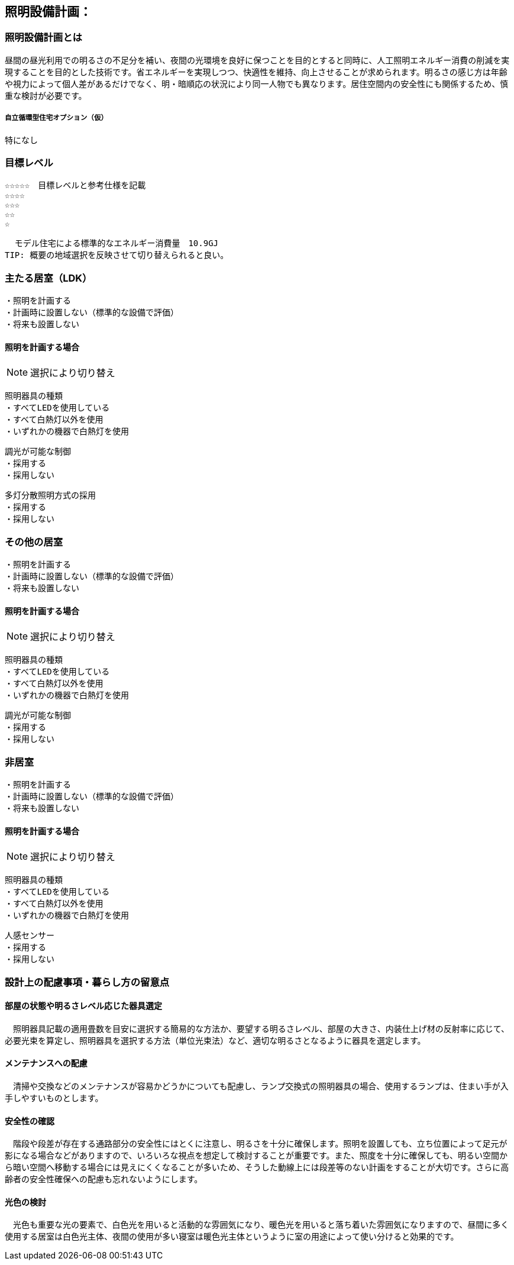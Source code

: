 
== 照明設備計画：

=== 照明設備計画とは
昼間の昼光利用での明るさの不足分を補い、夜間の光環境を良好に保つことを目的とすると同時に、人工照明エネルギー消費の削減を実現することを目的とした技術です。省エネルギーを実現しつつ、快適性を維持、向上させることが求められます。明るさの感じ方は年齢や視力によって個人差があるだけでなく、明・暗順応の状況により同一人物でも異なります。居住空間内の安全性にも関係するため、慎重な検討が必要です。

===== 自立循環型住宅オプション（仮）
  特になし
  
=== 目標レベル
  ☆☆☆☆☆　目標レベルと参考仕様を記載
  ☆☆☆☆
  ☆☆☆
  ☆☆
  ☆
  
  モデル住宅による標準的なエネルギー消費量　10.9GJ
TIP: 概要の地域選択を反映させて切り替えられると良い。

=== 主たる居室（LDK）
 ・照明を計画する
 ・計画時に設置しない（標準的な設備で評価）
 ・将来も設置しない
 
==== 照明を計画する場合
NOTE: 選択により切り替え

 照明器具の種類
 ・すべてLEDを使用している
 ・すべて白熱灯以外を使用
 ・いずれかの機器で白熱灯を使用
 
 調光が可能な制御
 ・採用する
 ・採用しない
 
 多灯分散照明方式の採用
 ・採用する
 ・採用しない

=== その他の居室
 ・照明を計画する
 ・計画時に設置しない（標準的な設備で評価）
 ・将来も設置しない
 
==== 照明を計画する場合
NOTE: 選択により切り替え

 照明器具の種類
 ・すべてLEDを使用している
 ・すべて白熱灯以外を使用
 ・いずれかの機器で白熱灯を使用
 
 調光が可能な制御
 ・採用する
 ・採用しない
 
=== 非居室
 ・照明を計画する
 ・計画時に設置しない（標準的な設備で評価）
 ・将来も設置しない
 
==== 照明を計画する場合
NOTE: 選択により切り替え

 照明器具の種類
 ・すべてLEDを使用している
 ・すべて白熱灯以外を使用
 ・いずれかの機器で白熱灯を使用
 
 人感センサー
 ・採用する
 ・採用しない
 
=== 設計上の配慮事項・暮らし方の留意点

==== 部屋の状態や明るさレベル応じた器具選定
　照明器具記載の適用畳数を目安に選択する簡易的な方法か、要望する明るさレベル、部屋の大きさ、内装仕上げ材の反射率に応じて、必要光束を算定し、照明器具を選択する方法（単位光束法）など、適切な明るさとなるように器具を選定します。

==== メンテナンスへの配慮
　清掃や交換などのメンテナンスが容易かどうかについても配慮し、ランプ交換式の照明器具の場合、使用するランプは、住まい手が入手しやすいものとします。

==== 安全性の確認
　階段や段差が存在する通路部分の安全性にはとくに注意し、明るさを十分に確保します。照明を設置しても、立ち位置によって足元が影になる場合などがありますので、いろいろな視点を想定して検討することが重要です。また、照度を十分に確保しても、明るい空間から暗い空間へ移動する場合には見えにくくなることが多いため、そうした動線上には段差等のない計画をすることが大切です。さらに高齢者の安全性確保への配慮も忘れないようにします。

==== 光色の検討
　光色も重要な光の要素で、白色光を用いると活動的な雰囲気になり、暖色光を用いると落ち着いた雰囲気になりますので、昼間に多く使用する居室は白色光主体、夜間の使用が多い寝室は暖色光主体というように室の用途によって使い分けると効果的です。
